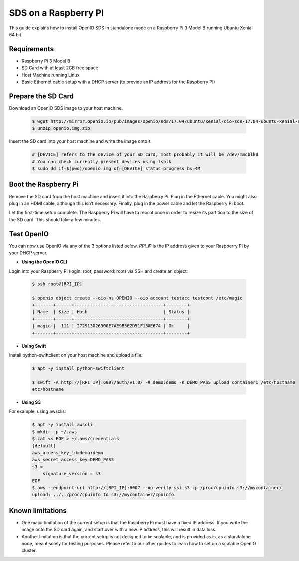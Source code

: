 .. _ref-install-raspberry-pi-standalone:
====================================
SDS on a Raspberry PI
====================================

This guide explains how to install OpenIO SDS in standalone mode on a Raspberry Pi 3 Model B running Ubuntu Xenial 64 bit.

Requirements
~~~~~~~~~~~~

- Raspberry Pi 3 Model B
- SD Card with at least 2GB free space
- Host Machine running Linux
- Basic Ethernet cable setup with a DHCP server (to provide an IP address for the Raspberry PI)

Prepare the SD Card
~~~~~~~~~~~~~~~~~~~

Download an OpenIO SDS image to your host machine.

   .. code-block:: shell

    $ wget http://mirror.openio.io/pub/images/openio/sds/17.04/ubuntu/xenial/oio-sds-17.04-ubuntu-xenial-arm64-rpi3b.zip -O openio.img.zip
    $ unzip openio.img.zip

Insert the SD card into your host machine and write the image onto it.

   .. code-block:: shell

    # [DEVICE] refers to the device of your SD card, most probably it will be /dev/mmcblk0
    # You can check currently present devices using lsblk
    $ sudo dd if=$(pwd)/openio.img of=[DEVICE] status=progress bs=4M


Boot the Raspberry Pi
~~~~~~~~~~~~~~~~~~~~~

Remove the SD card from the host machine and insert it into the Raspberry Pi. Plug in the Ethernet cable. You might also plug in an HDMI cable, although this isn’t necessary. Finally, plug in the power cable and let the Raspberry Pi boot.

Let the first-time setup complete. The Raspberry Pi will have to reboot once in order to resize its partition to the size of the SD card. This should take a few minutes.


Test OpenIO
~~~~~~~~~~~

You can now use OpenIO via any of the 3 options listed below. `RPI_IP` is the IP address given to your Raspberry PI by your
DHCP server.

- **Using the OpenIO CLI**


Login into your Raspberry Pi (login: root; password: root) via SSH and create an object:

   .. code-block:: shell

    $ ssh root@[RPI_IP]

    $ openio object create --oio-ns OPENIO --oio-account testacc testcont /etc/magic
    +-------+------+----------------------------------+--------+
    | Name  | Size | Hash                             | Status |
    +-------+------+----------------------------------+--------+
    | magic |  111 | 272913026300E7AE9B5E2D51F138E674 | Ok     |
    +-------+------+----------------------------------+--------+

- **Using Swift**


Install python-swiftclient on your host machine and upload a file:

   .. code-block:: shell

    $ apt -y install python-swiftclient

    $ swift -A http://[RPI_IP]:6007/auth/v1.0/ -U demo:demo -K DEMO_PASS upload container1 /etc/hostname
    etc/hostname

- **Using S3**


For example, using awsclis:

   .. code-block:: shell

    $ apt -y install awscli
    $ mkdir -p ~/.aws
    $ cat << EOF > ~/.aws/credentials
    [default]
    aws_access_key_id=demo:demo
    aws_secret_access_key=DEMO_PASS
    s3 =
        signature_version = s3
    EOF
    $ aws --endpoint-url http://[RPI_IP]:6007 --no-verify-ssl s3 cp /proc/cpuinfo s3://mycontainer/
    upload: ../../proc/cpuinfo to s3://mycontainer/cpuinfo

Known limitations
~~~~~~~~~~~~~~~~~

- One major limitation of the current setup is that the Raspberry Pi must have a fixed IP address. If you write the image onto the SD card again, and start over with a new IP address, this will result in data loss.

- Another limitation is that the current setup is not designed to be scalable, and is provided as is, as a standalone node, meant solely for testing purposes. Please refer to our other guides to learn how to set up a scalable OpenIO cluster.
